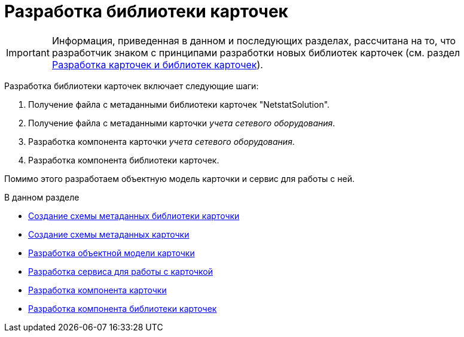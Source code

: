 = Разработка библиотеки карточек

[IMPORTANT]
====
Информация, приведенная в данном и последующих разделах, рассчитана на то, что разработчик знаком с принципами разработки новых библиотек карточек (см. раздел xref:solutions/cards/scheme/dev-cards-and-lib.adoc[Разработка карточек и библиотек карточек]).
====

Разработка библиотеки карточек включает следующие шаги:

. Получение файла с метаданными библиотеки карточек "NetstatSolution".
. Получение файла с метаданными карточки _учета сетевого оборудования_.
. Разработка компонента карточки _учета сетевого оборудования_.
. Разработка компонента библиотеки карточек.

Помимо этого разработаем объектную модель карточки и сервис для работы с ней.

.В данном разделе
* xref:CreateCardLib_SchemaLib.adoc[Создание схемы метаданных библиотеки карточки]
* xref:CreateCardLib_SchemaCard.adoc[Создание схемы метаданных карточки]
* xref:CreateCardLib_CardObjectModel.adoc[Разработка объектной модели карточки]
* xref:CreateCardLib_Services.adoc[Разработка сервиса для работы с карточкой]
* xref:CreateCardLib_CardControl.adoc[Разработка компонента карточки]
* xref:CreateCardLib_LibControl.adoc[Разработка компонента библиотеки карточек]
